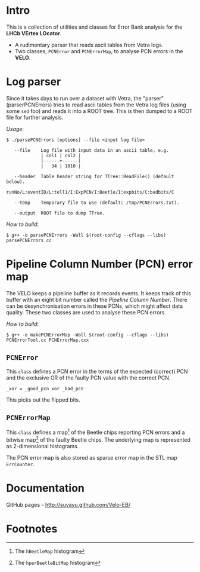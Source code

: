 # -*- mode: org; default-input-method: TeX; -*-

* Intro
This is a collection of utilities and classes for Error Bank analysis
for the *LHCb VErtex LOcator*.

+ A rudimentary parser that reads ascii tables from Vetra logs.
+ Two classes, =PCNError= and =PCNErrorMap=, to analyse PCN errors in
  the *VELO*.


* Log parser
Since it takes days to run over a dataset with Vetra, the "parser"
(parserPCNErrors) tries to read ascii tables from the Vetra log files
(using some =sed= foo) and reads it into a ROOT tree. This is then
dumped to a ROOT file for further analysis.

/Usage/:
: $ ./parsePCNErrors [options] --file <input log file>
: 
:    --file    Log file with input data in an ascii table, e.g.
:              | col1 | col2 |
:              |------+------|
:              |   34 | 1010 |
: 
:    --header  Table header string for TTree::ReadFile() (default below).
:              runNo/L:eventID/L:tell1/I:ExpPCN/I:Beetle/I:expbits/C:badbits/C
: 
:    --temp    Temporary file to use (default: /tmp/PCNErrors.txt).
: 
:    --output  ROOT file to dump TTree.
 
/How to build/:
: $ g++ -o parsePCNErrors -Wall $(root-config --cflags --libs) parsePCNErrors.cc


* Pipeline Column Number (PCN) error map
The VELO keeps a pipeline buffer as it records events. It keeps track
of this buffer with an eight bit number called the /Pipeline Column
Number/. There can be desynchronisation errors in these PCNs, which
might affect data quality. These two classes are used to analyse these
PCN errors.

/How to build/:
: $ g++ -o makePCNErrorMap -Wall $(root-config --cflags --libs) PCNErrorTool.cc PCNErrorMap.cxx

** =PCNError=
This =class= defines a PCN error in the terms of the expected (correct)
PCN and the exclusive OR of the faulty PCN value with the correct PCN.

: _xor = _good_pcn xor _bad_pcn

This picks out the flipped bits.

** =PCNErrorMap=
This =class= defines a map[fn:1] of the Beetle chips reporting PCN
errors and a bitwise map[fn:2] of the faulty Beetle chips. The
underlying map is represented as 2-dimensional histograms.

The PCN error map is also stored as sparse error map in the STL map
=ErrCounter=.


* Documentation
GitHub pages - http://suvayu.github.com/Velo-EB/

* Footnotes

[fn:1] The =hBeetleMap= histogram

[fn:2] The =hperBeetleBitMap= histogram

